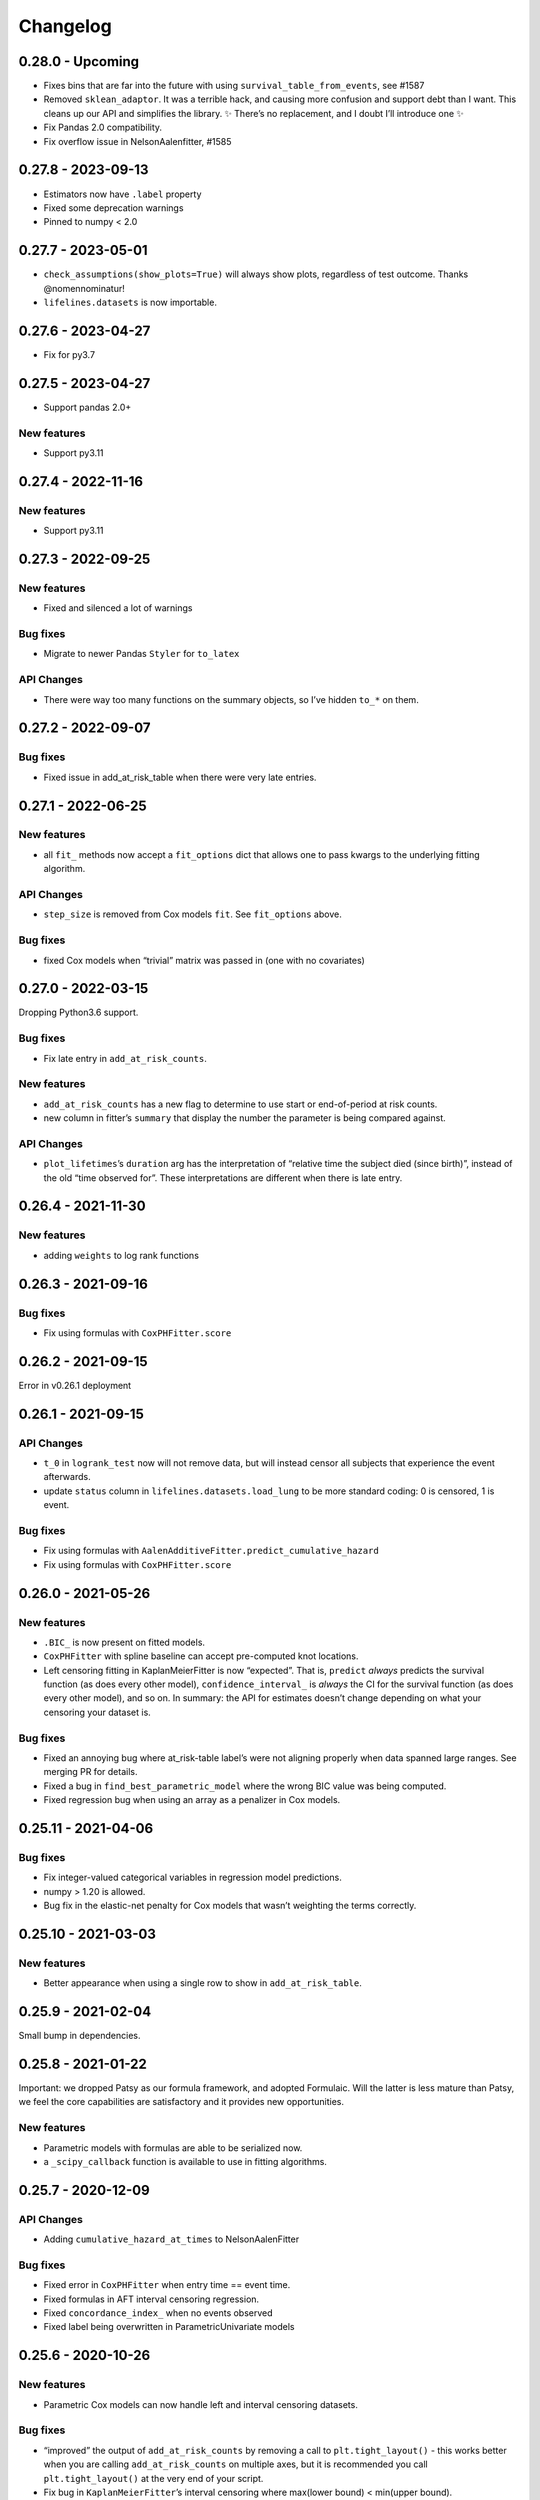 Changelog
=========

0.28.0 - Upcoming
-----------------

-  Fixes bins that are far into the future with using
   ``survival_table_from_events``, see #1587
-  Removed ``sklean_adaptor``. It was a terrible hack, and causing more
   confusion and support debt than I want. This cleans up our API and
   simplifies the library. ✨ There’s no replacement, and I doubt I’ll
   introduce one ✨
-  Fix Pandas 2.0 compatibility.
-  Fix overflow issue in NelsonAalenfitter, #1585

0.27.8 - 2023-09-13
-------------------

-  Estimators now have ``.label`` property
-  Fixed some deprecation warnings
-  Pinned to numpy < 2.0

.. _section-1:

0.27.7 - 2023-05-01
-------------------

-  ``check_assumptions(show_plots=True)`` will always show plots,
   regardless of test outcome. Thanks @nomennominatur!
-  ``lifelines.datasets`` is now importable.

.. _section-2:

0.27.6 - 2023-04-27
-------------------

-  Fix for py3.7

.. _section-3:

0.27.5 - 2023-04-27
-------------------

-  Support pandas 2.0+

New features
~~~~~~~~~~~~

-  Support py3.11

.. _section-4:

0.27.4 - 2022-11-16
-------------------

.. _new-features-1:

New features
~~~~~~~~~~~~

-  Support py3.11

.. _section-5:

0.27.3 - 2022-09-25
-------------------

.. _new-features-2:

New features
~~~~~~~~~~~~

-  Fixed and silenced a lot of warnings

Bug fixes
~~~~~~~~~

-  Migrate to newer Pandas ``Styler`` for ``to_latex``

API Changes
~~~~~~~~~~~

-  There were way too many functions on the summary objects, so I’ve
   hidden ``to_*`` on them.

.. _section-6:

0.27.2 - 2022-09-07
-------------------

.. _bug-fixes-1:

Bug fixes
~~~~~~~~~

-  Fixed issue in add_at_risk_table when there were very late entries.

.. _section-7:

0.27.1 - 2022-06-25
-------------------

.. _new-features-3:

New features
~~~~~~~~~~~~

-  all ``fit_`` methods now accept a ``fit_options`` dict that allows
   one to pass kwargs to the underlying fitting algorithm.

.. _api-changes-1:

API Changes
~~~~~~~~~~~

-  ``step_size`` is removed from Cox models ``fit``. See ``fit_options``
   above.

.. _bug-fixes-2:

Bug fixes
~~~~~~~~~

-  fixed Cox models when “trivial” matrix was passed in (one with no
   covariates)

.. _section-8:

0.27.0 - 2022-03-15
-------------------

Dropping Python3.6 support.

.. _bug-fixes-3:

Bug fixes
~~~~~~~~~

-  Fix late entry in ``add_at_risk_counts``.

.. _new-features-4:

New features
~~~~~~~~~~~~

-  ``add_at_risk_counts`` has a new flag to determine to use start or
   end-of-period at risk counts.
-  new column in fitter’s ``summary`` that display the number the
   parameter is being compared against.

.. _api-changes-2:

API Changes
~~~~~~~~~~~

-  ``plot_lifetimes``\ ’s ``duration`` arg has the interpretation of
   “relative time the subject died (since birth)”, instead of the old
   “time observed for”. These interpretations are different when there
   is late entry.

.. _section-9:

0.26.4 - 2021-11-30
-------------------

.. _new-features-5:

New features
~~~~~~~~~~~~

-  adding ``weights`` to log rank functions

.. _section-10:

0.26.3 - 2021-09-16
-------------------

.. _bug-fixes-4:

Bug fixes
~~~~~~~~~

-  Fix using formulas with ``CoxPHFitter.score``

.. _section-11:

0.26.2 - 2021-09-15
-------------------

Error in v0.26.1 deployment

.. _section-12:

0.26.1 - 2021-09-15
-------------------

.. _api-changes-3:

API Changes
~~~~~~~~~~~

-  ``t_0`` in ``logrank_test`` now will not remove data, but will
   instead censor all subjects that experience the event afterwards.
-  update ``status`` column in ``lifelines.datasets.load_lung`` to be
   more standard coding: 0 is censored, 1 is event.

.. _bug-fixes-5:

Bug fixes
~~~~~~~~~

-  Fix using formulas with
   ``AalenAdditiveFitter.predict_cumulative_hazard``
-  Fix using formulas with ``CoxPHFitter.score``

.. _section-13:

0.26.0 - 2021-05-26
-------------------

.. _new-features-6:

New features
~~~~~~~~~~~~

-  ``.BIC_`` is now present on fitted models.
-  ``CoxPHFitter`` with spline baseline can accept pre-computed knot
   locations.
-  Left censoring fitting in KaplanMeierFitter is now “expected”. That
   is, ``predict`` *always* predicts the survival function (as does
   every other model), ``confidence_interval_`` is *always* the CI for
   the survival function (as does every other model), and so on. In
   summary: the API for estimates doesn’t change depending on what your
   censoring your dataset is.

.. _bug-fixes-6:

Bug fixes
~~~~~~~~~

-  Fixed an annoying bug where at_risk-table label’s were not aligning
   properly when data spanned large ranges. See merging PR for details.
-  Fixed a bug in ``find_best_parametric_model`` where the wrong BIC
   value was being computed.
-  Fixed regression bug when using an array as a penalizer in Cox
   models.

.. _section-14:

0.25.11 - 2021-04-06
--------------------

.. _bug-fixes-7:

Bug fixes
~~~~~~~~~

-  Fix integer-valued categorical variables in regression model
   predictions.
-  numpy > 1.20 is allowed.
-  Bug fix in the elastic-net penalty for Cox models that wasn’t
   weighting the terms correctly.

.. _section-15:

0.25.10 - 2021-03-03
--------------------

.. _new-features-7:

New features
~~~~~~~~~~~~

-  Better appearance when using a single row to show in
   ``add_at_risk_table``.

.. _section-16:

0.25.9 - 2021-02-04
-------------------

Small bump in dependencies.

.. _section-17:

0.25.8 - 2021-01-22
-------------------

Important: we dropped Patsy as our formula framework, and adopted
Formulaic. Will the latter is less mature than Patsy, we feel the core
capabilities are satisfactory and it provides new opportunities.

.. _new-features-8:

New features
~~~~~~~~~~~~

-  Parametric models with formulas are able to be serialized now.
-  a ``_scipy_callback`` function is available to use in fitting
   algorithms.

.. _section-18:

0.25.7 - 2020-12-09
-------------------

.. _api-changes-4:

API Changes
~~~~~~~~~~~

-  Adding ``cumulative_hazard_at_times`` to NelsonAalenFitter

.. _bug-fixes-8:

Bug fixes
~~~~~~~~~

-  Fixed error in ``CoxPHFitter`` when entry time == event time.
-  Fixed formulas in AFT interval censoring regression.
-  Fixed ``concordance_index_`` when no events observed
-  Fixed label being overwritten in ParametricUnivariate models

.. _section-19:

0.25.6 - 2020-10-26
-------------------

.. _new-features-9:

New features
~~~~~~~~~~~~

-  Parametric Cox models can now handle left and interval censoring
   datasets.

.. _bug-fixes-9:

Bug fixes
~~~~~~~~~

-  “improved” the output of ``add_at_risk_counts`` by removing a call to
   ``plt.tight_layout()`` - this works better when you are calling
   ``add_at_risk_counts`` on multiple axes, but it is recommended you
   call ``plt.tight_layout()`` at the very end of your script.
-  Fix bug in ``KaplanMeierFitter``\ ’s interval censoring where
   max(lower bound) < min(upper bound).

.. _section-20:

0.25.5 - 2020-09-23
-------------------

.. _api-changes-5:

API Changes
~~~~~~~~~~~

-  ``check_assumptions`` now returns a list of list of axes that can be
   manipulated

.. _bug-fixes-10:

Bug fixes
~~~~~~~~~

-  fixed error when using ``plot_partial_effects`` with categorical data
   in AFT models
-  improved warning when Hessian matrix contains NaNs.
-  fixed performance regression in interval censoring fitting in
   parametric models
-  ``weights`` wasn’t being applied properly in NPMLE

.. _section-21:

0.25.4 - 2020-08-26
-------------------

.. _new-features-10:

New features
~~~~~~~~~~~~

-  New baseline estimator for Cox models: ``piecewise``
-  Performance improvements for parametric models
   ``log_likelihood_ratio_test()`` and ``print_summary()``
-  Better step-size defaults for Cox model -> more robust convergence.

.. _bug-fixes-11:

Bug fixes
~~~~~~~~~

-  fix ``check_assumptions`` when using formulas.

.. _section-22:

0.25.3 - 2020-08-24
-------------------

.. _new-features-11:

New features
~~~~~~~~~~~~

-  ``survival_difference_at_fixed_point_in_time_test`` now accepts
   fitters instead of raw data, meaning that you can use this function
   on left, right or interval censored data.

.. _api-changes-6:

API Changes
~~~~~~~~~~~

-  See note on ``survival_difference_at_fixed_point_in_time_test``
   above.

.. _bug-fixes-12:

Bug fixes
~~~~~~~~~

-  fix ``StatisticalResult`` printing in notebooks
-  fix Python error when calling ``plot_covariate_groups``
-  fix dtype mismatches in ``plot_partial_effects_on_outcome``.

.. _section-23:

0.25.2 - 2020-08-08
-------------------

.. _new-features-12:

New features
~~~~~~~~~~~~

-  Spline ``CoxPHFitter`` can now use ``strata``.

.. _api-changes-7:

API Changes
~~~~~~~~~~~

-  a small parameterization change of the spline ``CoxPHFitter``. The
   linear term in the spline part was moved to a new ``Intercept`` term
   in the ``beta_``.
-  ``n_baseline_knots`` in the spline ``CoxPHFitter`` now refers to
   *all* knots, and not just interior knots (this was confusing to me,
   the author.). So add 2 to ``n_baseline_knots`` to recover the
   identical model as previously.

.. _bug-fixes-13:

Bug fixes
~~~~~~~~~

-  fix splines ``CoxPHFitter`` with when ``predict_hazard`` was called.
-  fix some exception imports I missed.
-  fix log-likelihood p-value in splines ``CoxPHFitter``

.. _section-24:

0.25.1 - 2020-08-01
-------------------

.. _bug-fixes-14:

Bug fixes
~~~~~~~~~

-  ok *actually* ship the out-of-sample calibration code
-  fix ``labels=False`` in ``add_at_risk_counts``
-  allow for specific rows to be shown in ``add_at_risk_counts``
-  put ``patsy`` as a proper dependency.
-  suppress some Pandas 1.1 warnings.

.. _section-25:

0.25.0 - 2020-07-27
-------------------

.. _new-features-13:

New features
~~~~~~~~~~~~

-  Formulas! *lifelines* now supports R-like formulas in regression
   models. See docs
   `here <https://lifelines.readthedocs.io/en/latest/Survival%20Regression.html#fitting-the-regression>`__.
-  ``plot_covariate_group`` now can plot other y-values like hazards and
   cumulative hazards (default: survival function).
-  ``CoxPHFitter`` now accepts late entries via ``entry_col``.
-  ``calibration.survival_probability_calibration`` now works with
   out-of-sample data.
-  ``print_summary`` now accepts a ``column`` argument to filter down
   the displayed values. This helps with clutter in notebooks, latex, or
   on the terminal.
-  ``add_at_risk_counts`` now follows the cool new KMunicate suggestions

.. _api-changes-8:

API Changes
~~~~~~~~~~~

-  With the introduction of formulas, all models can be using formulas
   under the hood.

   -  For both custom regression models or non-AFT regression models,
      this means that you no longer need to add a constant column to
      your DataFrame (instead add a ``1`` as a formula string in the
      ``regressors`` dict). You may also need to remove the T and E
      columns from ``regressors``. I’ve updated the models in the
      ``\examples`` folder with examples of this new model building.

-  Unfortunately, if using formulas, your model will not be able to be
   pickled. This is a problem with an upstream library, and I hope to
   have it resolved in the near future.
-  ``plot_covariate_groups`` has been deprecated in favour of
   ``plot_partial_effects_on_outcome``.
-  The baseline in ``plot_covariate_groups`` has changed from the *mean*
   observation (including dummy-encoded categorical variables) to
   *median* for ordinal (including continuous) and *mode* for
   categorical.
-  Previously, *lifelines* used the label ``"_intercept"`` to when it
   added a constant column in regressions. To align with Patsy, we are
   now using ``"Intercept"``.
-  In AFT models, ``ancillary_df`` kwarg has been renamed to
   ``ancillary``. This reflects the more general use of the kwarg (not
   always a DataFrame, but could be a boolean or string now, too).
-  Some column names in datasets shipped with lifelines have changed.
-  The never used “lifelines.metrics” is deleted.
-  With the introduction of formulas, ``plot_covariate_groups`` (now
   called ``plot_partial_effects_on_outcome``) behaves differently for
   transformed variables. Users no longer need to add “derivatives”
   features, and encoding is done implicitly. See docs
   `here <https://lifelines.readthedocs.io/en/latest/Survival%20Regression.html#plotting-the-effect-of-varying-a-covariate>`__.
-  all exceptions and warnings have moved to ``lifelines.exceptions``

.. _bug-fixes-15:

Bug fixes
~~~~~~~~~

-  The p-value of the log-likelihood ratio test for the CoxPHFitter with
   splines was returning the wrong result because the degrees of freedom
   was incorrect.
-  better ``print_summary`` logic in IDEs and Jupyter exports.
   Previously it should not be displayed.
-  p-values have been corrected in the ``SplineFitter``. Previously, the
   “null hypothesis” was no coefficient=0, but coefficient=0.01. This is
   now set to the former.
-  fixed NaN bug in ``survival_table_from_events`` with intervals when
   no events would occur in a interval.

.. _section-26:

0.24.16 - 2020-07-09
--------------------

.. _new-features-14:

New features
~~~~~~~~~~~~

-  improved algorithm choice for large DataFrames for Cox models. Should
   see a significant performance boost.

.. _bug-fixes-16:

Bug fixes
~~~~~~~~~

-  fixed ``utils.median_survival_time`` not accepting Pandas Series.

.. _section-27:

0.24.15 - 2020-07-07
--------------------

.. _bug-fixes-17:

Bug fixes
~~~~~~~~~

-  fixed an edge case in ``KaplanMeierFitter`` where a really late entry
   would occur after all other population had died.
-  fixed ``plot`` in ``BreslowFlemingtonHarrisFitter``
-  fixed bug where using ``conditional_after`` and ``times`` in
   ``CoxPHFitter("spline")`` prediction methods would be ignored.

.. _section-28:

0.24.14 - 2020-07-02
--------------------

.. _bug-fixes-18:

Bug fixes
~~~~~~~~~

-  fixed a bug where using ``conditional_after`` and ``times`` in
   prediction methods would result in a shape error
-  fixed a bug where ``score`` was not able to be used in splined
   ``CoxPHFitter``
-  fixed a bug where some columns would not be displayed in
   ``print_summary``

.. _section-29:

0.24.13 - 2020-06-22
--------------------

.. _bug-fixes-19:

Bug fixes
~~~~~~~~~

-  fixed a bug where ``CoxPHFitter`` would ignore inputed ``alpha``
   levels for confidence intervals
-  fixed a bug where ``CoxPHFitter`` would fail with working with
   ``sklearn_adapter``

.. _section-30:

0.24.12 - 2020-06-20
--------------------

.. _new-features-15:

New features
~~~~~~~~~~~~

-  improved convergence of ``GeneralizedGamma(Regression)Fitter``.

.. _section-31:

0.24.11 - 2020-06-17
--------------------

.. _new-features-16:

New features
~~~~~~~~~~~~

-  new spline regression model ``CRCSplineFitter`` based on the paper “A
   flexible parametric accelerated failure time model” by Michael J.
   Crowther, Patrick Royston, Mark Clements.
-  new survival probability calibration tool
   ``lifelines.calibration.survival_probability_calibration`` to help
   validate regression models. Based on “Graphical calibration curves
   and the integrated calibration index (ICI) for survival models” by P.
   Austin, F. Harrell, and D. van Klaveren.

.. _api-changes-9:

API Changes
~~~~~~~~~~~

-  (and bug fix) scalar parameters in regression models were not being
   penalized by ``penalizer`` - we now penalizing everything except
   intercept terms in linear relationships.

.. _section-32:

0.24.10 - 2020-06-16
--------------------

.. _new-features-17:

New features
~~~~~~~~~~~~

-  New improvements when using splines model in CoxPHFitter - it should
   offer much better prediction and baseline-hazard estimation,
   including extrapolation and interpolation.

.. _api-changes-10:

API Changes
~~~~~~~~~~~

-  Related to above: the fitted spline parameters are now available in
   the ``.summary`` and ``.print_summary`` methods.

.. _bug-fixes-20:

Bug fixes
~~~~~~~~~

-  fixed a bug in initialization of some interval-censoring models ->
   better convergence.

.. _section-33:

0.24.9 - 2020-06-05
-------------------

.. _new-features-18:

New features
~~~~~~~~~~~~

-  Faster NPMLE for interval censored data
-  New weightings available in the ``logrank_test``: ``wilcoxon``,
   ``tarone-ware``, ``peto``, ``fleming-harrington``. Thanks @sean-reed
-  new interval censored dataset: ``lifelines.datasets.load_mice``

.. _bug-fixes-21:

Bug fixes
~~~~~~~~~

-  Cleared up some mislabeling in ``plot_loglogs``. Thanks @sean-reed!
-  tuples are now able to be used as input in univariate models.

.. _section-34:

0.24.8 - 2020-05-17
-------------------

.. _new-features-19:

New features
~~~~~~~~~~~~

-  Non parametric interval censoring is now available, *experimentally*.
   Not all edge cases are fully checked, and some features are missing.
   Try it under ``KaplanMeierFitter.fit_interval_censoring``

.. _section-35:

0.24.7 - 2020-05-17
-------------------

.. _new-features-20:

New features
~~~~~~~~~~~~

-  ``find_best_parametric_model`` can handle left and interval
   censoring. Also allows for more fitting options.
-  ``AIC_`` is a property on parametric models, and ``AIC_partial_`` is
   a property on Cox models.
-  ``penalizer`` in all regression models can now be an array instead of
   a float. This enables new functionality and better control over
   penalization. This is similar (but not identical) to
   ``penalty.factors`` in glmnet in R.
-  some convergence tweaks which should help recent performance
   regressions.

.. _section-36:

0.24.6 - 2020-05-05
-------------------

.. _new-features-21:

New features
~~~~~~~~~~~~

-  At the cost of some performance, convergence is improved in many
   models.
-  New ``lifelines.plotting.plot_interval_censored_lifetimes`` for
   plotting interval censored data - thanks @sean-reed!

.. _bug-fixes-22:

Bug fixes
~~~~~~~~~

-  fixed bug where ``cdf_plot`` and ``qq_plot`` were not factoring in
   the weights correctly.

.. _section-37:

0.24.5 - 2020-05-01
-------------------

.. _new-features-22:

New features
~~~~~~~~~~~~

-  ``plot_lifetimes`` accepts pandas Series.

.. _bug-fixes-23:

Bug fixes
~~~~~~~~~

-  Fixed important bug in interval censoring models. Users using
   interval censoring are strongly advised to upgrade.
-  Improved ``at_risk_counts`` for subplots.
-  More data validation checks for ``CoxTimeVaryingFitter``

.. _section-38:

0.24.4 - 2020-04-13
-------------------

.. _bug-fixes-24:

Bug fixes
~~~~~~~~~

-  Improved stability of interval censoring in parametric models.
-  setting a dataframe in ``ancillary_df`` works for interval censoring
-  ``.score`` works for interval censored models

.. _section-39:

0.24.3 - 2020-03-25
-------------------

.. _new-features-23:

New features
~~~~~~~~~~~~

-  new ``logx`` kwarg in plotting curves
-  PH models have ``compute_followup_hazard_ratios`` for simulating what
   the hazard ratio would be at previous times. This is useful because
   the final hazard ratio is some weighted average of these.

.. _bug-fixes-25:

Bug fixes
~~~~~~~~~

-  Fixed error in HTML printer that was hiding concordance index
   information.

.. _section-40:

0.24.2 - 2020-03-15
-------------------

.. _bug-fixes-26:

Bug fixes
~~~~~~~~~

-  Fixed bug when no covariates were passed into ``CoxPHFitter``. See
   #975
-  Fixed error in ``StatisticalResult`` where the test name was not
   displayed correctly.
-  Fixed a keyword bug in ``plot_covariate_groups`` for parametric
   models.

.. _section-41:

0.24.1 - 2020-03-05
-------------------

.. _new-features-24:

New features
~~~~~~~~~~~~

-  Stability improvements for GeneralizedGammaRegressionFitter and
   CoxPHFitter with spline estimation.

.. _bug-fixes-27:

Bug fixes
~~~~~~~~~

-  Fixed bug with plotting hazards in NelsonAalenFitter.

.. _section-42:

0.24.0 - 2020-02-20
-------------------

This version and future versions of lifelines no longer support py35.
Pandas 1.0 is fully supported, along with previous versions. Minimum
Scipy has been bumped to 1.2.0.

.. _new-features-25:

New features
~~~~~~~~~~~~

-  ``CoxPHFitter`` and ``CoxTimeVaryingFitter`` has support for an
   elastic net penalty, which includes L1 and L2 regression.
-  ``CoxPHFitter`` has new baseline survival estimation methods.
   Specifically, ``spline`` now estimates the coefficients and baseline
   survival using splines. The traditional method, ``breslow``, is still
   the default however.
-  Regression models have a new ``score`` method that will score your
   model against a dataset (ex: a testing or validation dataset). The
   default is to evaluate the log-likelihood, but also the concordance
   index can be chose.
-  New ``MixtureCureFitter`` for quickly creating univariate mixture
   models.
-  Univariate parametric models have a ``plot_density``,
   ``density_at_times``, and property ``density_`` that computes the
   probability density function estimates.
-  new dataset for interval regression involving *C. Botulinum*.
-  new ``lifelines.fitters.mixins.ProportionalHazardMixin`` that
   implements proportional hazard checks.

.. _api-changes-11:

API Changes
~~~~~~~~~~~

-  Models’ prediction method that return a single array now return a
   Series (use to return a DataFrame). This includes ``predict_median``,
   ``predict_percentile``, ``predict_expectation``,
   ``predict_log_partial_hazard``, and possibly others.
-  The penalty in Cox models is now scaled by the number of
   observations. This makes it invariant to changing sample sizes. This
   change also make the penalty magnitude behave the same as any
   parametric regression model.
-  ``score_`` on models has been renamed ``concordance_index_``
-  models’ ``.variance_matrix_`` is now a DataFrame.
-  ``CoxTimeVaryingFitter`` no longer requires an ``id_col``. It’s
   optional, and some checks may be done for integrity if provided.
-  Significant changes to ``utils.k_fold_cross_validation``.
-  removed automatically adding ``inf`` from
   ``PiecewiseExponentialRegressionFitter.breakpoints`` and
   ``PiecewiseExponentialFitter.breakpoints``
-  ``tie_method`` was dropped from Cox models (it was always Efron
   anyways…)
-  Mixins are moved to ``lifelines.fitters.mixins``
-  ``find_best_parametric_model`` ``evaluation`` kwarg has been changed
   to ``scoring_method``.
-  removed ``_score_`` and ``path`` from Cox model.

.. _bug-fixes-28:

Bug fixes
~~~~~~~~~

-  Fixed ``show_censors`` with
   ``KaplanMeierFitter.plot_cumulative_density`` see issue #940.
-  Fixed error in ``"BIC"`` code path in ``find_best_parametric_model``
-  Fixed a bug where left censoring in AFT models was not converging
   well
-  Cox models now incorporate any penalizers in their
   ``log_likelihood_``

.. _section-43:

0.23.9 - 2020-01-28
-------------------

.. _bug-fixes-29:

Bug fixes
~~~~~~~~~

-  fixed important error when a parametric regression model would not
   assign the correct labels to fitted parameters’ variances. See more
   here: https://github.com/CamDavidsonPilon/lifelines/issues/931. Users
   of ``GeneralizedGammaRegressionFitter`` and any custom regression
   models should update their code as soon as possible.

.. _section-44:

0.23.8 - 2020-01-21
-------------------

.. _bug-fixes-30:

Bug fixes
~~~~~~~~~

-  fixed important error when a parametric regression model would not
   assign the correct labels to fitted parameters. See more here:
   https://github.com/CamDavidsonPilon/lifelines/issues/931. Users of
   ``GeneralizedGammaRegressionFitter`` and any custom regression models
   should update their code as soon as possible.

.. _section-45:

0.23.7 - 2020-01-14
-------------------

Bug fixes for py3.5.

.. _section-46:

0.23.6 - 2020-01-07
-------------------

.. _new-features-26:

New features
~~~~~~~~~~~~

-  New univariate model, ``SplineFitter``, that uses cubic splines to
   model the cumulative hazard.
-  To aid users with selecting the best parametric model, there is a new
   ``lifelines.utils.find_best_parametric_model`` function that will
   iterate through the models and return the model with the lowest AIC
   (by default).
-  custom parametric regression models can now do left and interval
   censoring.

.. _section-47:

0.23.5 - 2020-01-05
-------------------

.. _new-features-27:

New features
~~~~~~~~~~~~

-  New ``predict_hazard`` for parametric regression models.
-  New lymph node cancer dataset, originally from *H.F. for the German
   Breast Cancer Study Group (GBSG) (1994)*

.. _bug-fixes-31:

Bug fixes
~~~~~~~~~

-  fixes error thrown when converge of regression models fails.
-  ``kwargs`` is now used in ``plot_covariate_groups``
-  fixed bug where large exponential numbers in ``print_summary`` were
   not being suppressed correctly.

.. _section-48:

0.23.4 - 2019-12-15
-------------------

-  Bug fix for PyPI

.. _section-49:

0.23.3 - 2019-12-11
-------------------

.. _new-features-28:

New features
~~~~~~~~~~~~

-  ``StatisticalResult.print_summary`` supports html output.

.. _bug-fixes-32:

Bug fixes
~~~~~~~~~

-  fix import in ``printer.py``
-  fix html printing with Univariate models.

.. _section-50:

0.23.2 - 2019-12-07
-------------------

.. _new-features-29:

New features
~~~~~~~~~~~~

-  new ``lifelines.plotting.rmst_plot`` for pretty figures of survival
   curves and RMSTs.
-  new variance calculations for
   ``lifelines.utils.resticted_mean_survival_time``
-  performance improvements on regression models’ preprocessing. Should
   make datasets with high number of columns more performant.

.. _bug-fixes-33:

Bug fixes
~~~~~~~~~

-  fixed ``print_summary`` for AAF class.
-  fixed repr for ``sklearn_adapter`` classes.
-  fixed ``conditional_after`` in Cox model with strata was used.

.. _section-51:

0.23.1 - 2019-11-27
-------------------

.. _new-features-30:

New features
~~~~~~~~~~~~

-  new ``print_summary`` option ``style`` to print HTML, LaTeX or ASCII
   output
-  performance improvements for ``CoxPHFitter`` - up to 30% performance
   improvements for some datasets.

.. _bug-fixes-34:

Bug fixes
~~~~~~~~~

-  fixed bug where computed statistics were not being shown in
   ``print_summary`` for HTML output.
-  fixed bug where “None” was displayed in models’ ``__repr__``
-  fixed bug in ``StatisticalResult.print_summary``
-  fixed bug when using ``print_summary`` with left censored models.
-  lots of minor bug fixes.

.. _section-52:

0.23.0 - 2019-11-17
-------------------

.. _new-features-31:

New features
~~~~~~~~~~~~

-  new ``print_summary`` abstraction that allows HTML printing in
   Jupyter notebooks!
-  silenced some warnings.

.. _bug-fixes-35:

Bug fixes
~~~~~~~~~

-  The “comparison” value of some parametric univariate models wasn’t
   standard, so the null hypothesis p-value may have been wrong. This is
   now fixed.
-  fixed a NaN error in confidence intervals for KaplanMeierFitter

.. _api-changes-12:

API Changes
~~~~~~~~~~~

-  To align values across models, the column names for the confidence
   intervals in parametric univariate models ``summary`` have changed.
-  Fixed typo in ``ParametricUnivariateFitter`` name.
-  ``median_`` has been removed in favour of ``median_survival_time_``.
-  ``left_censorship`` in ``fit`` has been removed in favour of
   ``fit_left_censoring``.

.. _section-53:

0.22.10 - 2019-11-08
--------------------

The tests were re-factored to be shipped with the package. Let me know
if this causes problems.

.. _bug-fixes-36:

Bug fixes
~~~~~~~~~

-  fixed error in plotting models with “lower” or “upper” was in the
   label name.
-  fixed bug in plot_covariate_groups for AFT models when >1d arrays
   were used for values arg.

.. _section-54:

0.22.9 - 2019-10-30
-------------------

.. _bug-fixes-37:

Bug fixes
~~~~~~~~~

-  fixed ``predict_`` methods in AFT models when ``timeline`` was not
   specified.
-  fixed error in ``qq_plot``
-  fixed error when submitting a model in ``qth_survival_time``
-  ``CoxPHFitter`` now displays correct columns values when changing
   alpha param.

.. _section-55:

0.22.8 - 2019-10-06
-------------------

.. _new-features-32:

New features
~~~~~~~~~~~~

-  Serializing lifelines is better supported. Packages like joblib and
   pickle are now supported. Thanks @AbdealiJK!
-  ``conditional_after`` now available in ``CoxPHFitter.predict_median``
-  Suppressed some unimportant warnings.

.. _bug-fixes-38:

Bug fixes
~~~~~~~~~

-  fixed initial_point being ignored in AFT models.

.. _section-56:

0.22.7 - 2019-09-29
-------------------

.. _new-features-33:

New features
~~~~~~~~~~~~

-  new ``ApproximationWarning`` to tell you if the package is making an
   potentially mislead approximation.

.. _bug-fixes-39:

Bug fixes
~~~~~~~~~

-  fixed a bug in parametric prediction for interval censored data.
-  realigned values in ``print_summary``.
-  fixed bug in ``survival_difference_at_fixed_point_in_time_test``

.. _api-changes-13:

API Changes
~~~~~~~~~~~

-  ``utils.qth_survival_time`` no longer takes a ``cdf`` argument -
   users should take the compliment (1-cdf).
-  Some previous ``StatisticalWarnings`` have been replaced by
   ``ApproximationWarning``

.. _section-57:

0.22.6 - 2019-09-25
-------------------

.. _new-features-34:

New features
~~~~~~~~~~~~

-  ``conditional_after`` works for ``CoxPHFitter`` prediction models 😅

.. _bug-fixes-40:

Bug fixes
~~~~~~~~~

.. _api-changes-14:

API Changes
~~~~~~~~~~~

-  ``CoxPHFitter.baseline_cumulative_hazard_``\ ’s column is renamed
   ``"baseline cumulative hazard"`` - previously it was
   ``"baseline hazard"``. (Only applies if the model has no strata.)
-  ``utils.dataframe_interpolate_at_times`` renamed to
   ``utils.interpolate_at_times_and_return_pandas``.

.. _section-58:

0.22.5 - 2019-09-20
-------------------

.. _new-features-35:

New features
~~~~~~~~~~~~

-  Improvements to the **repr** of models that takes into accounts
   weights.
-  Better support for predicting on Pandas Series

.. _bug-fixes-41:

Bug fixes
~~~~~~~~~

-  Fixed issue where ``fit_interval_censoring`` wouldn’t accept lists.
-  Fixed an issue with ``AalenJohansenFitter`` failing to plot
   confidence intervals.

.. _api-changes-15:

API Changes
~~~~~~~~~~~

-  ``_get_initial_value`` in parametric univariate models is renamed
   ``_create_initial_point``

.. _section-59:

0.22.4 - 2019-09-04
-------------------

.. _new-features-36:

New features
~~~~~~~~~~~~

-  Some performance improvements to regression models.
-  lifelines will avoid penalizing the intercept (aka bias) variables in
   regression models.
-  new ``utils.restricted_mean_survival_time`` that approximates the
   RMST using numerical integration against survival functions.

.. _api-changes-16:

API changes
~~~~~~~~~~~

-  ``KaplanMeierFitter.survival_function_``\ ‘s’ index is no longer
   given the name “timeline”.

.. _bug-fixes-42:

Bug fixes
~~~~~~~~~

-  Fixed issue where ``concordance_index`` would never exit if NaNs in
   dataset.

.. _section-60:

0.22.3 - 2019-08-08
-------------------

.. _new-features-37:

New features
~~~~~~~~~~~~

-  model’s now expose a ``log_likelihood_`` property.
-  new ``conditional_after`` argument on ``predict_*`` methods that make
   prediction on censored subjects easier.
-  new ``lifelines.utils.safe_exp`` to make ``exp`` overflows easier to
   handle.
-  smarter initial conditions for parametric regression models.
-  New regression model: ``GeneralizedGammaRegressionFitter``

.. _api-changes-17:

API changes
~~~~~~~~~~~

-  removed ``lifelines.utils.gamma`` - use ``autograd_gamma`` library
   instead.
-  removed bottleneck as a dependency. It offered slight performance
   gains only in Cox models, and only a small fraction of the API was
   being used.

.. _bug-fixes-43:

Bug fixes
~~~~~~~~~

-  AFT log-likelihood ratio test was not using weights correctly.
-  corrected (by bumping) scipy and autograd dependencies
-  convergence is improved for most models, and many ``exp`` overflow
   warnings have been eliminated.
-  Fixed an error in the ``predict_percentile`` of
   ``LogLogisticAFTFitter``. New tests have been added around this.

.. _section-61:

0.22.2 - 2019-07-25
-------------------

.. _new-features-38:

New features
~~~~~~~~~~~~

-  lifelines is now compatible with scipy>=1.3.0

.. _bug-fixes-44:

Bug fixes
~~~~~~~~~

-  fixed printing error when using robust=True in regression models
-  ``GeneralizedGammaFitter`` is more stable, maybe.
-  lifelines was allowing old version of numpy (1.6), but this caused
   errors when using the library. The correctly numpy has been pinned
   (to 1.14.0+)

.. _section-62:

0.22.1 - 2019-07-14
-------------------

.. _new-features-39:

New features
~~~~~~~~~~~~

-  New univariate model, ``GeneralizedGammaFitter``. This model contains
   many sub-models, so it is a good model to check fits.
-  added a warning when a time-varying dataset had instantaneous deaths.
-  added a ``initial_point`` option in univariate parametric fitters.
-  ``initial_point`` kwarg is present in parametric univariate fitters
   ``.fit``
-  ``event_table`` is now an attribute on all univariate fitters (if
   right censoring)
-  improvements to ``lifelines.utils.gamma``

.. _api-changes-18:

API changes
~~~~~~~~~~~

-  In AFT models, the column names in ``confidence_intervals_`` has
   changed to include the alpha value.
-  In AFT models, some column names in ``.summary`` and
   ``.print_summary`` has changed to include the alpha value.
-  In AFT models, some column names in ``.summary`` and
   ``.print_summary`` includes confidence intervals for the exponential
   of the value.

.. _bug-fixes-45:

Bug fixes
~~~~~~~~~

-  when using ``censors_show`` in plotting functions, the censor ticks
   are now reactive to the estimate being shown.
-  fixed an overflow bug in ``KaplanMeierFitter`` confidence intervals
-  improvements in data validation for ``CoxTimeVaryingFitter``

.. _section-63:

0.22.0 - 2019-07-03
-------------------

.. _new-features-40:

New features
~~~~~~~~~~~~

-  Ability to create custom parametric regression models by specifying
   the cumulative hazard. This enables new and extensions of AFT models.
-  ``percentile(p)`` method added to univariate models that solves the
   equation ``p = S(t)`` for ``t``
-  for parametric univariate models, the ``conditional_time_to_event_``
   is now exact instead of an approximation.

.. _api-changes-19:

API changes
~~~~~~~~~~~

-  In Cox models, the attribute ``hazards_`` has been renamed to
   ``params_``. This aligns better with the other regression models, and
   is more clear (what is a hazard anyways?)
-  In Cox models, a new ``hazard_ratios_`` attribute is available which
   is the exponentiation of ``params_``.
-  In Cox models, the column names in ``confidence_intervals_`` has
   changed to include the alpha value.
-  In Cox models, some column names in ``.summary`` and
   ``.print_summary`` has changed to include the alpha value.
-  In Cox models, some column names in ``.summary`` and
   ``.print_summary`` includes confidence intervals for the exponential
   of the value.
-  Significant changes to internal AFT code.
-  A change to how ``fit_intercept`` works in AFT models. Previously one
   could set ``fit_intercept`` to False and not have to set
   ``ancillary_df`` - now one must specify a DataFrame.

.. _bug-fixes-46:

Bug fixes
~~~~~~~~~

-  for parametric univariate models, the ``conditional_time_to_event_``
   is now exact instead of an approximation.
-  fixed a name error bug in ``CoxTimeVaryingFitter.plot``

.. _section-64:

0.21.5 - 2019-06-22
-------------------

I’m skipping 0.21.4 version because of deployment issues.

.. _new-features-41:

New features
~~~~~~~~~~~~

-  ``scoring_method`` now a kwarg on ``sklearn_adapter``

.. _bug-fixes-47:

Bug fixes
~~~~~~~~~

-  fixed an implicit import of scikit-learn. scikit-learn is an optional
   package.
-  fixed visual bug that misaligned x-axis ticks and at-risk counts.
   Thanks @christopherahern!

.. _section-65:

0.21.3 - 2019-06-04
-------------------

.. _new-features-42:

New features
~~~~~~~~~~~~

-  include in lifelines is a scikit-learn adapter so lifeline’s models
   can be used with scikit-learn’s API. See `documentation
   here <https://lifelines.readthedocs.io/en/latest/Compatibility%20with%20scikit-learn.html>`__.
-  ``CoxPHFitter.plot`` now accepts a ``hazard_ratios`` (boolean)
   parameter that will plot the hazard ratios (and CIs) instead of the
   log-hazard ratios.
-  ``CoxPHFitter.check_assumptions`` now accepts a ``columns`` parameter
   to specify only checking a subset of columns.

.. _bug-fixes-48:

Bug fixes
~~~~~~~~~

-  ``covariates_from_event_matrix`` handle nulls better

.. _section-66:

0.21.2 - 2019-05-16
-------------------

.. _new-features-43:

New features
~~~~~~~~~~~~

-  New regression model: ``PiecewiseExponentialRegressionFitter`` is
   available. See blog post here:
   https://dataorigami.net/blogs/napkin-folding/churn
-  Regression models have a new method ``log_likelihood_ratio_test``
   that computes, you guessed it, the log-likelihood ratio test.
   Previously this was an internal API that is being exposed.

.. _api-changes-20:

API changes
~~~~~~~~~~~

-  The default behavior of the ``predict`` method on non-parametric
   estimators (``KaplanMeierFitter``, etc.) has changed from (previous)
   linear interpolation to (new) return last value. Linear interpolation
   is still possible with the ``interpolate`` flag.
-  removing ``_compute_likelihood_ratio_test`` on regression models. Use
   ``log_likelihood_ratio_test`` now.

.. _bug-fixes-49:

Bug fixes
~~~~~~~~~

.. _section-67:

0.21.1 - 2019-04-26
-------------------

.. _new-features-44:

New features
~~~~~~~~~~~~

-  users can provided their own start and stop column names in
   ``add_covariate_to_timeline``
-  PiecewiseExponentialFitter now allows numpy arrays as breakpoints

.. _api-changes-21:

API changes
~~~~~~~~~~~

-  output of ``survival_table_from_events`` when collapsing rows to
   intervals now removes the “aggregate” column multi-index.

.. _bug-fixes-50:

Bug fixes
~~~~~~~~~

-  fixed bug in CoxTimeVaryingFitter when ax is provided, thanks @j-i-l!

.. _section-68:

0.21.0 - 2019-04-12
-------------------

.. _new-features-45:

New features
~~~~~~~~~~~~

-  ``weights`` is now a optional kwarg for parametric univariate models.
-  all univariate and multivariate parametric models now have ability to
   handle left, right and interval censored data (the former two being
   special cases of the latter). Users can use the
   ``fit_right_censoring`` (which is an alias for ``fit``),
   ``fit_left_censoring`` and ``fit_interval_censoring``.
-  a new interval censored dataset is available under
   ``lifelines.datasets.load_diabetes``

.. _api-changes-22:

API changes
~~~~~~~~~~~

-  ``left_censorship`` on all univariate fitters has been deprecated.
   Please use the new api ``model.fit_left_censoring(...)``.
-  ``invert_y_axis`` in ``model.plot(...`` has been removed.
-  ``entries`` property in multivariate parametric models has a new
   Series name: ``entry``

.. _bug-fixes-51:

Bug fixes
~~~~~~~~~

-  lifelines was silently converting any NaNs in the event vector to
   True. An error is now thrown instead.
-  Fixed an error that didn’t let users use Numpy arrays in prediction
   for AFT models

.. _section-69:

0.20.5 - 2019-04-08
-------------------

.. _new-features-46:

New features
~~~~~~~~~~~~

-  performance improvements for ``print_summary``.

.. _api-changes-23:

API changes
~~~~~~~~~~~

-  ``utils.survival_events_from_table`` returns an integer weight vector
   as well as durations and censoring vector.
-  in ``AalenJohansenFitter``, the ``variance`` parameter is renamed to
   ``variance_`` to align with the usual lifelines convention.

.. _bug-fixes-52:

Bug fixes
~~~~~~~~~

-  Fixed an error in the ``CoxTimeVaryingFitter``\ ’s likelihood ratio
   test when using strata.
-  Fixed some plotting bugs with ``AalenJohansenFitter``

.. _section-70:

0.20.4 - 2019-03-27
-------------------

.. _new-features-47:

New features
~~~~~~~~~~~~

-  left-truncation support in AFT models, using the ``entry_col`` kwarg
   in ``fit()``
-  ``generate_datasets.piecewise_exponential_survival_data`` for
   generating piecewise exp. data
-  Faster ``print_summary`` for AFT models.

.. _api-changes-24:

API changes
~~~~~~~~~~~

-  Pandas is now correctly pinned to >= 0.23.0. This was always the
   case, but not specified in setup.py correctly.

.. _bug-fixes-53:

Bug fixes
~~~~~~~~~

-  Better handling for extremely large numbers in ``print_summary``
-  ``PiecewiseExponentialFitter`` is available with
   ``from lifelines import *``.

.. _section-71:

0.20.3 - 2019-03-23
-------------------

.. _new-features-48:

New features
~~~~~~~~~~~~

-  Now ``cumulative_density_`` & ``survival_function_`` are *always*
   present on a fitted ``KaplanMeierFitter``.
-  New attributes/methods on ``KaplanMeierFitter``:
   ``plot_cumulative_density()``,
   ``confidence_interval_cumulative_density_``,
   ``plot_survival_function`` and
   ``confidence_interval_survival_function_``.

.. _section-72:

0.20.2 - 2019-03-21
-------------------

.. _new-features-49:

New features
~~~~~~~~~~~~

-  Left censoring is now supported in univariate parametric models:
   ``.fit(..., left_censorship=True)``. Examples are in the docs.
-  new dataset: ``lifelines.datasets.load_nh4()``
-  Univariate parametric models now include, by default, support for the
   cumulative density function: ``.cumulative_density_``,
   ``.confidence_interval_cumulative_density_``,
   ``plot_cumulative_density()``, ``cumulative_density_at_times(t)``.
-  add a ``lifelines.plotting.qq_plot`` for univariate parametric models
   that handles censored data.

.. _api-changes-25:

API changes
~~~~~~~~~~~

-  ``plot_lifetimes`` no longer reverses the order when plotting. Thanks
   @vpolimenov!
-  The ``C`` column in ``load_lcd`` dataset is renamed to ``E``.

.. _bug-fixes-54:

Bug fixes
~~~~~~~~~

-  fixed a naming error in ``KaplanMeierFitter`` when
   ``left_censorship`` was set to True, ``plot_cumulative_density_()``
   is now ``plot_cumulative_density()``.
-  added some error handling when passing in timedeltas. Ideally, users
   don’t pass in timedeltas, as the scale is ambiguous. However, the
   error message before was not obvious, so we do some conversion, warn
   the user, and pass it through.
-  ``qth_survival_times`` for a truncated CDF would return ``np.inf`` if
   the q parameter was below the truncation limit. This should have been
   ``-np.inf``

.. _section-73:

0.20.1 - 2019-03-16
-------------------

-  Some performance improvements to ``CoxPHFitter`` (about 30%). I know
   it may seem silly, but we are now about the same or slighty faster
   than the Cox model in R’s ``survival`` package (for some testing
   datasets and some configurations). This is a big deal, because 1)
   lifelines does more error checking prior, 2) R’s cox model is written
   in C, and we are still pure Python/NumPy, 3) R’s cox model has
   decades of development.
-  suppressed unimportant warnings

.. _api-changes-26:

API changes
~~~~~~~~~~~

-  Previously, lifelines *always* added a 0 row to
   ``cph.baseline_hazard_``, even if there were no event at this time.
   This is no longer the case. A 0 will still be added if there is a
   duration (observed or not) at 0 occurs however.

.. _section-74:

0.20.0 - 2019-03-05
-------------------

-  Starting with 0.20.0, only Python3 will be supported. Over 75% of
   recent installs where Py3.
-  Updated minimum dependencies, specifically Matplotlib and Pandas.

.. _new-features-50:

New features
~~~~~~~~~~~~

-  smarter initialization for AFT models which should improve
   convergence.

.. _api-changes-27:

API changes
~~~~~~~~~~~

-  ``inital_beta`` in Cox model’s ``.fit`` is now ``initial_point``.
-  ``initial_point`` is now available in AFT models and
   ``CoxTimeVaryingFitter``
-  the DataFrame ``confidence_intervals_`` for univariate models is
   transposed now (previous parameters where columns, now parameters are
   rows).

.. _bug-fixes-55:

Bug fixes
~~~~~~~~~

-  Fixed a bug with plotting and ``check_assumptions``.

.. _section-75:

0.19.5 - 2019-02-26
-------------------

.. _new-features-51:

New features
~~~~~~~~~~~~

-  ``plot_covariate_group`` can accept multiple covariates to plot. This
   is useful for columns that have implicit correlation like polynomial
   features or categorical variables.
-  Convergence improvements for AFT models.

.. _section-76:

0.19.4 - 2019-02-25
-------------------

.. _bug-fixes-56:

Bug fixes
~~~~~~~~~

-  remove some bad print statements in ``CoxPHFitter``.

.. _section-77:

0.19.3 - 2019-02-25
-------------------

.. _new-features-52:

New features
~~~~~~~~~~~~

-  new AFT models: ``LogNormalAFTFitter`` and ``LogLogisticAFTFitter``.
-  AFT models now accept a ``weights_col`` argument to ``fit``.
-  Robust errors (sandwich errors) are now avilable in AFT models using
   the ``robust=True`` kwarg in ``fit``.
-  Performance increase to ``print_summary`` in the ``CoxPHFitter`` and
   ``CoxTimeVaryingFitter`` model.

.. _section-78:

0.19.2 - 2019-02-22
-------------------

.. _new-features-53:

New features
~~~~~~~~~~~~

-  ``ParametricUnivariateFitters``, like ``WeibullFitter``, have
   smoothed plots when plotting (vs stepped plots)

.. _bug-fixes-57:

Bug fixes
~~~~~~~~~

-  The ``ExponentialFitter`` log likelihood *value* was incorrect -
   inference was correct however.
-  Univariate fitters are more flexiable and can allow 2-d and
   DataFrames as inputs.

.. _section-79:

0.19.1 - 2019-02-21
-------------------

.. _new-features-54:

New features
~~~~~~~~~~~~

-  improved stability of ``LogNormalFitter``
-  Matplotlib for Python3 users are not longer forced to use 2.x.

.. _api-changes-28:

API changes
~~~~~~~~~~~

-  **Important**: we changed the parameterization of the
   ``PiecewiseExponential`` to the same as ``ExponentialFitter`` (from
   ``\lambda * t`` to ``t / \lambda``).

.. _section-80:

0.19.0 - 2019-02-20
-------------------

.. _new-features-55:

New features
~~~~~~~~~~~~

-  New regression model ``WeibullAFTFitter`` for fitting accelerated
   failure time models. Docs have been added to our
   `documentation <https://lifelines.readthedocs.io/>`__ about how to
   use ``WeibullAFTFitter`` (spoiler: it’s API is similar to the other
   regression models) and how to interpret the output.
-  ``CoxPHFitter`` performance improvements (about 10%)
-  ``CoxTimeVaryingFitter`` performance improvements (about 10%)

.. _api-changes-29:

API changes
~~~~~~~~~~~

-  **Important**: we changed the ``.hazards_`` and ``.standard_errors_``
   on Cox models to be pandas Series (instead of Dataframes). This felt
   like a more natural representation of them. You may need to update
   your code to reflect this. See notes here:
   https://github.com/CamDavidsonPilon/lifelines/issues/636
-  **Important**: we changed the ``.confidence_intervals_`` on Cox
   models to be transposed. This felt like a more natural representation
   of them. You may need to update your code to reflect this. See notes
   here: https://github.com/CamDavidsonPilon/lifelines/issues/636
-  **Important**: we changed the parameterization of the
   ``WeibullFitter`` and ``ExponentialFitter`` from ``\lambda * t`` to
   ``t / \lambda``. This was for a few reasons: 1) it is a more common
   parameterization in literature, 2) it helps in convergence.
-  **Important**: in models where we add an intercept (currently only
   ``AalenAdditiveModel``), the name of the added column has been
   changed from ``baseline`` to ``_intercept``
-  **Important**: the meaning of ``alpha`` in all fitters has changed to
   be the standard interpretation of alpha in confidence intervals. That
   means that the *default* for alpha is set to 0.05 in the latest
   lifelines, instead of 0.95 in previous versions.

.. _bug-fixes-58:

Bug Fixes
~~~~~~~~~

-  Fixed a bug in the ``_log_likelihood_`` property of
   ``ParametericUnivariateFitter`` models. It was showing the “average”
   log-likelihood (i.e. scaled by 1/n) instead of the total. It now
   displays the total.
-  In model ``print_summary``\ s, correct a label erroring. Instead of
   “Likelihood test”, it should have read “Log-likelihood test”.
-  Fixed a bug that was too frequently rejecting the dtype of ``event``
   columns.
-  Fixed a calculation bug in the concordance index for stratified Cox
   models. Thanks @airanmehr!
-  Fixed some Pandas <0.24 bugs.

.. _section-81:

0.18.6 - 2019-02-13
-------------------

-  some improvements to the output of ``check_assumptions``.
   ``show_plots`` is turned to ``False`` by default now. It only shows
   ``rank`` and ``km`` p-values now.
-  some performance improvements to ``qth_survival_time``.

.. _section-82:

0.18.5 - 2019-02-11
-------------------

-  added new plotting methods to parametric univariate models:
   ``plot_survival_function``, ``plot_hazard`` and
   ``plot_cumulative_hazard``. The last one is an alias for ``plot``.
-  added new properties to parametric univarite models:
   ``confidence_interval_survival_function_``,
   ``confidence_interval_hazard_``,
   ``confidence_interval_cumulative_hazard_``. The last one is an alias
   for ``confidence_interval_``.
-  Fixed some overflow issues with ``AalenJohansenFitter``\ ’s variance
   calculations when using large datasets.
-  Fixed an edgecase in ``AalenJohansenFitter`` that causing some
   datasets with to be jittered too often.
-  Add a new kwarg to ``AalenJohansenFitter``, ``calculate_variance``
   that can be used to turn off variance calculations since this can
   take a long time for large datasets. Thanks @pzivich!

.. _section-83:

0.18.4 - 2019-02-10
-------------------

-  fixed confidence intervals in cumulative hazards for parametric
   univarite models. They were previously serverly depressed.
-  adding left-truncation support to parametric univarite models with
   the ``entry`` kwarg in ``.fit``

.. _section-84:

0.18.3 - 2019-02-07
-------------------

-  Some performance improvements to parametric univariate models.
-  Suppressing some irrelevant NumPy and autograd warnings, so lifeline
   warnings are more noticeable.
-  Improved some warning and error messages.

.. _section-85:

0.18.2 - 2019-02-05
-------------------

-  New univariate fitter ``PiecewiseExponentialFitter`` for creating a
   stepwise hazard model. See docs online.
-  Ability to create novel parametric univariate models using the new
   ``ParametericUnivariateFitter`` super class. See docs online for how
   to do this.
-  Unfortunately, parametric univariate fitters are not serializable
   with ``pickle``. The library ``dill`` is still useable.
-  Complete overhaul of all internals for parametric univariate fitters.
   Moved them all (most) to use ``autograd``.
-  ``LogNormalFitter`` no longer models ``log_sigma``.

.. _section-86:

0.18.1 - 2019-02-02
-------------------

-  bug fixes in ``LogNormalFitter`` variance estimates
-  improve convergence of ``LogNormalFitter``. We now model the log of
   sigma internally, but still expose sigma externally.
-  use the ``autograd`` lib to help with gradients.
-  New ``LogLogisticFitter`` univariate fitter available.

.. _section-87:

0.18.0 - 2019-01-31
-------------------

-  ``LogNormalFitter`` is a new univariate fitter you can use.
-  ``WeibullFitter`` now correctly returns the confidence intervals
   (previously returned only NaNs)
-  ``WeibullFitter.print_summary()`` displays p-values associated with
   its parameters not equal to 1.0 - previously this was (implicitly)
   comparing against 0, which is trivially always true (the parameters
   must be greater than 0)
-  ``ExponentialFitter.print_summary()`` displays p-values associated
   with its parameters not equal to 1.0 - previously this was
   (implicitly) comparing against 0, which is trivially always true (the
   parameters must be greater than 0)
-  ``ExponentialFitter.plot`` now displays the cumulative hazard,
   instead of the survival function. This is to make it easier to
   compare to ``WeibullFitter`` and ``LogNormalFitter``
-  Univariate fitters’ ``cumulative_hazard_at_times``,
   ``hazard_at_times``, ``survival_function_at_times`` return pandas
   Series now (use to be numpy arrays)
-  remove ``alpha`` keyword from all statistical functions. This was
   never being used.
-  Gone are astericks and dots in ``print_summary`` functions that
   represent signficance thresholds.
-  In models’ ``summary`` (including ``print_summary``), the ``log(p)``
   term has changed to ``-log2(p)``. This is known as the s-value. See
   https://lesslikely.com/statistics/s-values/
-  introduce new statistical tests between univariate datasets:
   ``survival_difference_at_fixed_point_in_time_test``,…
-  new warning message when Cox models detects possible non-unique
   solutions to maximum likelihood.
-  Generally: clean up lifelines exception handling. Ex: catch
   ``LinAlgError: Matrix is singular.`` and report back to the user
   advice.

.. _section-88:

0.17.5 - 2019-01-25
-------------------

-  more bugs in ``plot_covariate_groups`` fixed when using non-numeric
   strata.

.. _section-89:

0.17.4 -2019-01-25
------------------

-  Fix bug in ``plot_covariate_groups`` that wasn’t allowing for strata
   to be used.
-  change name of ``multicenter_aids_cohort_study`` to
   ``load_multicenter_aids_cohort_study``
-  ``groups`` is now called ``values`` in
   ``CoxPHFitter.plot_covariate_groups``

.. _section-90:

0.17.3 - 2019-01-24
-------------------

-  Fix in ``compute_residuals`` when using ``schoenfeld`` and the
   minumum duration has only censored subjects.

.. _section-91:

0.17.2 2019-01-22
-----------------

-  Another round of serious performance improvements for the Cox models.
   Up to 2x faster for CoxPHFitter and CoxTimeVaryingFitter. This was
   mostly the result of using NumPy’s ``einsum`` to simplify a previous
   ``for`` loop. The downside is the code is more esoteric now. I’ve
   added comments as necessary though 🤞

.. _section-92:

0.17.1 - 2019-01-20
-------------------

-  adding bottleneck as a dependency. This library is highly-recommended
   by Pandas, and in lifelines we see some nice performance improvements
   with it too. (~15% for ``CoxPHFitter``)
-  There was a small bug in ``CoxPHFitter`` when using ``batch_mode``
   that was causing coefficients to deviate from their MLE value. This
   bug eluded tests, which means that it’s discrepancy was less than
   0.0001 difference. It’s fixed now, and even more accurate tests are
   added.
-  Faster ``CoxPHFitter._compute_likelihood_ratio_test()``
-  Fixes a Pandas performance warning in ``CoxTimeVaryingFitter``.
-  Performances improvements to ``CoxTimeVaryingFitter``.

.. _section-93:

0.17.0 - 2019-01-11
-------------------

-  corrected behaviour in ``CoxPHFitter`` where ``score_`` was not being
   refreshed on every new ``fit``.
-  Reimplentation of ``AalenAdditiveFitter``. There were significant
   changes to it:

   -  implementation is at least 10x faster, and possibly up to 100x
      faster for some datasets.
   -  memory consumption is way down
   -  removed the time-varying component from ``AalenAdditiveFitter``.
      This will return in a future release.
   -  new ``print_summary``
   -  ``weights_col`` is added
   -  ``nn_cumulative_hazard`` is removed (may add back)

-  some plotting improvemnts to ``plotting.plot_lifetimes``

.. _section-94:

0.16.3 - 2019-01-03
-------------------

-  More ``CoxPHFitter`` performance improvements. Up to a 40% reduction
   vs 0.16.2 for some datasets.

.. _section-95:

0.16.2 - 2019-01-02
-------------------

-  Fixed ``CoxTimeVaryingFitter`` to allow more than one variable to be
   stratafied
-  Significant performance improvements for ``CoxPHFitter`` with dataset
   has lots of duplicate times. See
   https://github.com/CamDavidsonPilon/lifelines/issues/591

.. _section-96:

0.16.1 - 2019-01-01
-------------------

-  Fixed py2 division error in ``concordance`` method.

.. _section-97:

0.16.0 - 2019-01-01
-------------------

-  Drop Python 3.4 support.
-  introduction of residual calculations in
   ``CoxPHFitter.compute_residuals``. Residuals include “schoenfeld”,
   “score”, “delta_beta”, “deviance”, “martingale”, and
   “scaled_schoenfeld”.
-  removes ``estimation`` namespace for fitters. Should be using
   ``from lifelines import xFitter`` now. Thanks @usmanatron
-  removes ``predict_log_hazard_relative_to_mean`` from Cox model.
   Thanks @usmanatron
-  ``StatisticalResult`` has be generalized to allow for multiple
   results (ex: from pairwise comparisons). This means a slightly
   changed API that is mostly backwards compatible. See doc string for
   how to use it.
-  ``statistics.pairwise_logrank_test`` now returns a
   ``StatisticalResult`` object instead of a nasty NxN DataFrame 💗
-  Display log(p-values) as well as p-values in ``print_summary``. Also,
   p-values below thesholds will be truncated. The orignal p-values are
   still recoverable using ``.summary``.
-  Floats ``print_summary`` is now displayed to 2 decimal points. This
   can be changed using the ``decimal`` kwarg.
-  removed ``standardized`` from ``Cox`` model plotting. It was
   confusing.
-  visual improvements to Cox models ``.plot``
-  ``print_summary`` methods accepts kwargs to also be displayed.
-  ``CoxPHFitter`` has a new human-readable method,
   ``check_assumptions``, to check the assumptions of your Cox
   proportional hazard model.
-  A new helper util to “expand” static datasets into long-form:
   ``lifelines.utils.to_episodic_format``.
-  ``CoxTimeVaryingFitter`` now accepts ``strata``.

.. _section-98:

0.15.4
------

-  bug fix for the Cox model likelihood ratio test when using
   non-trivial weights.

.. _section-99:

0.15.3 - 2018-12-18
-------------------

-  Only allow matplotlib less than 3.0.

.. _section-100:

0.15.2 - 2018-11-23
-------------------

-  API changes to ``plotting.plot_lifetimes``
-  ``cluster_col`` and ``strata`` can be used together in
   ``CoxPHFitter``
-  removed ``entry`` from ``ExponentialFitter`` and ``WeibullFitter`` as
   it was doing nothing.

.. _section-101:

0.15.1 - 2018-11-23
-------------------

-  Bug fixes for v0.15.0
-  Raise NotImplementedError if the ``robust`` flag is used in
   ``CoxTimeVaryingFitter`` - that’s not ready yet.

.. _section-102:

0.15.0 - 2018-11-22
-------------------

-  adding ``robust`` params to ``CoxPHFitter``\ ’s ``fit``. This enables
   atleast i) using non-integer weights in the model (these could be
   sampling weights like IPTW), and ii) mis-specified models (ex:
   non-proportional hazards). Under the hood it’s a sandwich estimator.
   This does not handle ties, so if there are high number of ties,
   results may significantly differ from other software.
-  ``standard_errors_`` is now a property on fitted ``CoxPHFitter``
   which describes the standard errors of the coefficients.
-  ``variance_matrix_`` is now a property on fitted ``CoxPHFitter``
   which describes the variance matrix of the coefficients.
-  new criteria for convergence of ``CoxPHFitter`` and
   ``CoxTimeVaryingFitter`` called the Newton-decrement. Tests show it
   is as accurate (w.r.t to previous coefficients) and typically shaves
   off a single step, resulting in generally faster convergence. See
   https://www.cs.cmu.edu/~pradeepr/convexopt/Lecture_Slides/Newton_methods.pdf.
   Details about the Newton-decrement are added to the ``show_progress``
   statements.
-  Minimum suppport for scipy is 1.0
-  Convergence errors in models that use Newton-Rhapson methods now
   throw a ``ConvergenceError``, instead of a ``ValueError`` (the former
   is a subclass of the latter, however).
-  ``AalenAdditiveModel`` raises ``ConvergenceWarning`` instead of
   printing a warning.
-  ``KaplanMeierFitter`` now has a cumulative plot option. Example
   ``kmf.plot(invert_y_axis=True)``
-  a ``weights_col`` option has been added to ``CoxTimeVaryingFitter``
   that allows for time-varying weights.
-  ``WeibullFitter`` has a new ``show_progress`` param and additional
   information if the convergence fails.
-  ``CoxPHFitter``, ``ExponentialFitter``, ``WeibullFitter`` and
   ``CoxTimeVaryFitter`` method ``print_summary`` is updated with new
   fields.
-  ``WeibullFitter`` has renamed the incorrect ``_jacobian`` to
   ``_hessian_``.
-  ``variance_matrix_`` is now a property on fitted ``WeibullFitter``
   which describes the variance matrix of the parameters.
-  The default ``WeibullFitter().timeline`` has changed from integers
   between the min and max duration to *n* floats between the max and
   min durations, where *n* is the number of observations.
-  Performance improvements for ``CoxPHFitter`` (~20% faster)
-  Performance improvements for ``CoxTimeVaryingFitter`` (~100% faster)
-  In Python3, Univariate models are now serialisable with ``pickle``.
   Thanks @dwilson1988 for the contribution. For Python2, ``dill`` is
   still the preferred method.
-  ``baseline_cumulative_hazard_`` (and derivatives of that) on
   ``CoxPHFitter`` now correctly incorporate the ``weights_col``.
-  Fixed a bug in ``KaplanMeierFitter`` when late entry times lined up
   with death events. Thanks @pzivich
-  Adding ``cluster_col`` argument to ``CoxPHFitter`` so users can
   specify groups of subjects/rows that may be correlated.
-  Shifting the “signficance codes” for p-values down an order of
   magnitude. (Example, p-values between 0.1 and 0.05 are not noted at
   all and p-values between 0.05 and 0.1 are noted with ``.``, etc.).
   This deviates with how they are presented in other software. There is
   an argument to be made to remove p-values from lifelines altogether
   (*become the changes you want to see in the world* lol), but I worry
   that people could compute the p-values by hand incorrectly, a worse
   outcome I think. So, this is my stance. P-values between 0.1 and 0.05
   offer *very* little information, so they are removed. There is a
   growing movement in statistics to shift “signficant” findings to
   p-values less than 0.01 anyways.
-  New fitter for cumulative incidence of multiple risks
   ``AalenJohansenFitter``. Thanks @pzivich! See “Methodologic Issues
   When Estimating Risks in Pharmacoepidemiology” for a nice overview of
   the model.

.. _section-103:

0.14.6 - 2018-07-02
-------------------

-  fix for n > 2 groups in ``multivariate_logrank_test`` (again).
-  fix bug for when ``event_observed`` column was not boolean.

.. _section-104:

0.14.5 - 2018-06-29
-------------------

-  fix for n > 2 groups in ``multivariate_logrank_test``
-  fix weights in KaplanMeierFitter when using a pandas Series.

.. _section-105:

0.14.4 - 2018-06-14
-------------------

-  Adds ``baseline_cumulative_hazard_`` and ``baseline_survival_`` to
   ``CoxTimeVaryingFitter``. Because of this, new prediction methods are
   available.
-  fixed a bug in ``add_covariate_to_timeline`` when using
   ``cumulative_sum`` with multiple columns.
-  Added ``Likelihood ratio test`` to ``CoxPHFitter.print_summary`` and
   ``CoxTimeVaryingFitter.print_summary``
-  New checks in ``CoxTimeVaryingFitter`` that check for immediate
   deaths and redundant rows.
-  New ``delay`` parameter in ``add_covariate_to_timeline``
-  removed ``two_sided_z_test`` from ``statistics``

.. _section-106:

0.14.3 - 2018-05-24
-------------------

-  fixes a bug when subtracting or dividing two ``UnivariateFitters``
   with labels.
-  fixes an import error with using ``CoxTimeVaryingFitter`` predict
   methods.
-  adds a ``column`` argument to ``CoxTimeVaryingFitter`` and
   ``CoxPHFitter`` ``plot`` method to plot only a subset of columns.

.. _section-107:

0.14.2 - 2018-05-18
-------------------

-  some quality of life improvements for working with
   ``CoxTimeVaryingFitter`` including new ``predict_`` methods.

.. _section-108:

0.14.1 - 2018-04-01
-------------------

-  fixed bug with using weights and strata in ``CoxPHFitter``
-  fixed bug in using non-integer weights in ``KaplanMeierFitter``
-  Performance optimizations in ``CoxPHFitter`` for up to 40% faster
   completion of ``fit``.

   -  even smarter ``step_size`` calculations for iterative
      optimizations.
   -  simple code optimizations & cleanup in specific hot spots.

-  Performance optimizations in ``AalenAdditiveFitter`` for up to 50%
   faster completion of ``fit`` for large dataframes, and up to 10%
   faster for small dataframes.

.. _section-109:

0.14.0 - 2018-03-03
-------------------

-  adding ``plot_covariate_groups`` to ``CoxPHFitter`` to visualize what
   happens to survival as we vary a covariate, all else being equal.
-  ``utils`` functions like ``qth_survival_times`` and
   ``median_survival_times`` now return the transpose of the DataFrame
   compared to previous version of lifelines. The reason for this is
   that we often treat survival curves as columns in DataFrames, and
   functions of the survival curve as index (ex:
   KaplanMeierFitter.survival_function\_ returns a survival curve *at*
   time *t*).
-  ``KaplanMeierFitter.fit`` and ``NelsonAalenFitter.fit`` accept a
   ``weights`` vector that can be used for pre-aggregated datasets. See
   this
   `issue <https://github.com/CamDavidsonPilon/lifelines/issues/396>`__.
-  Convergence errors now return a custom ``ConvergenceWarning`` instead
   of a ``RuntimeWarning``
-  New checks for complete separation in the dataset for regressions.

.. _section-110:

0.13.0 - 2017-12-22
-------------------

-  removes ``is_significant`` and ``test_result`` from
   ``StatisticalResult``. Users can instead choose their significance
   level by comparing to ``p_value``. The string representation of this
   class has changed aswell.
-  ``CoxPHFitter`` and ``AalenAdditiveFitter`` now have a ``score_``
   property that is the concordance-index of the dataset to the fitted
   model.
-  ``CoxPHFitter`` and ``AalenAdditiveFitter`` no longer have the
   ``data`` property. It was an *almost* duplicate of the training data,
   but was causing the model to be very large when serialized.
-  Implements a new fitter ``CoxTimeVaryingFitter`` available under the
   ``lifelines`` namespace. This model implements the Cox model for
   time-varying covariates.
-  Utils for creating time varying datasets available in ``utils``.
-  less noisy check for complete separation.
-  removed ``datasets`` namespace from the main ``lifelines`` namespace
-  ``CoxPHFitter`` has a slightly more intelligent (barely…) way to pick
   a step size, so convergence should generally be faster.
-  ``CoxPHFitter.fit`` now has accepts a ``weight_col`` kwarg so one can
   pass in weights per observation. This is very useful if you have many
   subjects, and the space of covariates is not large. Thus you can
   group the same subjects together and give that observation a weight
   equal to the count. Altogether, this means a much faster regression.

.. _section-111:

0.12.0
------

-  removes ``include_likelihood`` from ``CoxPHFitter.fit`` - it was not
   slowing things down much (empirically), and often I wanted it for
   debugging (I suppose others do too). It’s also another exit
   condition, so we many exit from the NR iterations faster.
-  added ``step_size`` param to ``CoxPHFitter.fit`` - the default is
   good, but for extremely large or small datasets this may want to be
   set manually.
-  added a warning to ``CoxPHFitter`` to check for complete seperation:
   https://stats.idre.ucla.edu/other/mult-pkg/faq/general/faqwhat-is-complete-or-quasi-complete-separation-in-logisticprobit-regression-and-how-do-we-deal-with-them/
-  Additional functionality to ``utils.survival_table_from_events`` to
   bin the index to make the resulting table more readable.

.. _section-112:

0.11.3
------

-  No longer support matplotlib 1.X
-  Adding ``times`` argument to ``CoxPHFitter``\ ’s
   ``predict_survival_function`` and ``predict_cumulative_hazard`` to
   predict the estimates at, instead uses the default times of
   observation or censorship.
-  More accurate prediction methods parametrics univariate models.

.. _section-113:

0.11.2
------

-  Changing liscense to valilla MIT.
-  Speed up ``NelsonAalenFitter.fit`` considerably.

.. _section-114:

0.11.1 - 2017-06-22
-------------------

-  Python3 fix for ``CoxPHFitter.plot``.

.. _section-115:

0.11.0 - 2017-06-21
-------------------

-  fixes regression in ``KaplanMeierFitter.plot`` when using Seaborn and
   lifelines.
-  introduce a new ``.plot`` function to a fitted ``CoxPHFitter``
   instance. This plots the hazard coefficients and their confidence
   intervals.
-  in all plot methods, the ``ix`` kwarg has been deprecated in favour
   of a new ``loc`` kwarg. This is to align with Pandas deprecating
   ``ix``

.. _section-116:

0.10.1 - 2017-06-05
-------------------

-  fix in internal normalization for ``CoxPHFitter`` predict methods.

.. _section-117:

0.10.0
------

-  corrected bug that was returning the wrong baseline survival and
   hazard values in ``CoxPHFitter`` when ``normalize=True``.
-  removed ``normalize`` kwarg in ``CoxPHFitter``. This was causing lots
   of confusion for users, and added code complexity. It’s really nice
   to be able to remove it.
-  correcting column name in ``CoxPHFitter.baseline_survival_``
-  ``CoxPHFitter.baseline_cumulative_hazard_`` is always centered, to
   mimic R’s ``basehaz`` API.
-  new ``predict_log_partial_hazards`` to ``CoxPHFitter``

.. _section-118:

0.9.4
-----

-  adding ``plot_loglogs`` to ``KaplanMeierFitter``
-  added a (correct) check to see if some columns in a dataset will
   cause convergence problems.
-  removing ``flat`` argument in ``plot`` methods. It was causing
   confusion. To replicate it, one can set ``ci_force_lines=True`` and
   ``show_censors=True``.
-  adding ``strata`` keyword argument to ``CoxPHFitter`` on
   initialization (ex: ``CoxPHFitter(strata=['v1', 'v2'])``. Why?
   Fitters initialized with ``strata`` can now be passed into
   ``k_fold_cross_validation``, plus it makes unit testing ``strata``
   fitters easier.
-  If using ``strata`` in ``CoxPHFitter``, access to strata specific
   baseline hazards and survival functions are available (previously it
   was a blended valie). Prediction also uses the specific baseline
   hazards/survivals.
-  performance improvements in ``CoxPHFitter`` - should see at least a
   10% speed improvement in ``fit``.

.. _section-119:

0.9.2
-----

-  deprecates Pandas versions before 0.18.
-  throw an error if no admissable pairs in the c-index calculation.
   Previously a NaN was returned.

.. _section-120:

0.9.1
-----

-  add two summary functions to Weibull and Exponential fitter, solves
   #224

.. _section-121:

0.9.0
-----

-  new prediction function in ``CoxPHFitter``,
   ``predict_log_hazard_relative_to_mean``, that mimics what R’s
   ``predict.coxph`` does.
-  removing the ``predict`` method in CoxPHFitter and
   AalenAdditiveFitter. This is because the choice of ``predict_median``
   as a default was causing too much confusion, and no other natual
   choice as a default was available. All other ``predict_`` methods
   remain.
-  Default predict method in ``k_fold_cross_validation`` is now
   ``predict_expectation``

.. _section-122:

0.8.1 - 2015-08-01
------------------

-  supports matplotlib 1.5.
-  introduction of a param ``nn_cumulative_hazards`` in
   AalenAdditiveModel’s ``__init__`` (default True). This parameter will
   truncate all non-negative cumulative hazards in prediction methods to
   0.
-  bug fixes including:

   -  fixed issue where the while loop in ``_newton_rhaphson`` would
      break too early causing a variable not to be set properly.
   -  scaling of smooth hazards in NelsonAalenFitter was off by a factor
      of 0.5.

.. _section-123:

0.8.0
-----

-  reorganized lifelines directories:

   -  moved test files out of main directory.
   -  moved ``utils.py`` into it’s own directory.
   -  moved all estimators ``fitters`` directory.

-  added a ``at_risk`` column to the output of
   ``group_survival_table_from_events`` and
   ``survival_table_from_events``
-  added sample size and power calculations for statistical tests. See
   ``lifeline.statistics. sample_size_necessary_under_cph`` and
   ``lifelines.statistics. power_under_cph``.
-  fixed a bug when using KaplanMeierFitter for left-censored data.

.. _section-124:

0.7.1
-----

-  addition of a l2 ``penalizer`` to ``CoxPHFitter``.
-  dropped Fortran implementation of efficient Python version. Lifelines
   is pure python once again!
-  addition of ``strata`` keyword argument to ``CoxPHFitter`` to allow
   for stratification of a single or set of categorical variables in
   your dataset.
-  ``datetimes_to_durations`` now accepts a list as ``na_values``, so
   multiple values can be checked.
-  fixed a bug in ``datetimes_to_durations`` where ``fill_date`` was not
   properly being applied.
-  Changed warning in ``datetimes_to_durations`` to be correct.
-  refactor each fitter into it’s own submodule. For now, the tests are
   still in the same file. This will also *not* break the API.

.. _section-125:

0.7.0 - 2015-03-01
------------------

-  allow for multiple fitters to be passed into
   ``k_fold_cross_validation``.
-  statistical tests in ``lifelines.statistics``. now return a
   ``StatisticalResult`` object with properties like ``p_value``,
   ``test_results``, and ``summary``.
-  fixed a bug in how log-rank statistical tests are performed. The
   covariance matrix was not being correctly calculated. This resulted
   in slightly different p-values.
-  ``WeibullFitter``, ``ExponentialFitter``, ``KaplanMeierFitter`` and
   ``BreslowFlemingHarringtonFitter`` all have a
   ``conditional_time_to_event_`` property that measures the median
   duration remaining until the death event, given survival up until
   time t.

.. _section-126:

0.6.1
-----

-  addition of ``median_`` property to ``WeibullFitter`` and
   ``ExponentialFitter``.
-  ``WeibullFitter`` and ``ExponentialFitter`` will use integer
   timelines instead of float provided by ``linspace``. This is so if
   your work is to sum up the survival function (for expected values or
   something similar), it’s more difficult to make a mistake.

.. _section-127:

0.6.0 - 2015-02-04
------------------

-  Inclusion of the univariate fitters ``WeibullFitter`` and
   ``ExponentialFitter``.
-  Removing ``BayesianFitter`` from lifelines.
-  Added new penalization scheme to AalenAdditiveFitter. You can now add
   a smoothing penalizer that will try to keep subsequent values of a
   hazard curve close together. The penalizing coefficient is
   ``smoothing_penalizer``.
-  Changed ``penalizer`` keyword arg to ``coef_penalizer`` in
   AalenAdditiveFitter.
-  new ``ridge_regression`` function in ``utils.py`` to perform linear
   regression with l2 penalizer terms.
-  Matplotlib is no longer a mandatory dependency.
-  ``.predict(time)`` method on univariate fitters can now accept a
   scalar (and returns a scalar) and an iterable (and returns a numpy
   array)
-  In ``KaplanMeierFitter``, ``epsilon`` has been renamed to
   ``precision``.

.. _section-128:

0.5.1 - 2014-12-24
------------------

-  New API for ``CoxPHFitter`` and ``AalenAdditiveFitter``: the default
   arguments for ``event_col`` and ``duration_col``. ``duration_col`` is
   now mandatory, and ``event_col`` now accepts a column, or by default,
   ``None``, which assumes all events are observed (non-censored).
-  Fix statistical tests.
-  Allow negative durations in Fitters.
-  New API in ``survival_table_from_events``: ``min_observations`` is
   replaced by ``birth_times`` (default ``None``).
-  New API in ``CoxPHFitter`` for summary: ``summary`` will return a
   dataframe with statistics, ``print_summary()`` will print the
   dataframe (plus some other statistics) in a pretty manner.
-  Adding “At Risk” counts option to univariate fitter ``plot`` methods,
   ``.plot(at_risk_counts=True)``, and the function
   ``lifelines.plotting.add_at_risk_counts``.
-  Fix bug Epanechnikov kernel.

.. _section-129:

0.5.0 - 2014-12-07
------------------

-  move testing to py.test
-  refactor tests into smaller files
-  make
   ``test_pairwise_logrank_test_with_identical_data_returns_inconclusive``
   a better test
-  add test for summary()
-  Alternate metrics can be used for ``k_fold_cross_validation``.

.. _section-130:

0.4.4 - 2014-11-27
------------------

-  Lots of improvements to numerical stability (but something things
   still need work)
-  Additions to ``summary`` in CoxPHFitter.
-  Make all prediction methods output a DataFrame
-  Fixes bug in 1-d input not returning in CoxPHFitter
-  Lots of new tests.

.. _section-131:

0.4.3 - 2014-07-23
------------------

-  refactoring of ``qth_survival_times``: it can now accept an iterable
   (or a scalar still) of probabilities in the q argument, and will
   return a DataFrame with these as columns. If len(q)==1 and a single
   survival function is given, will return a scalar, not a DataFrame.
   Also some good speed improvements.
-  KaplanMeierFitter and NelsonAalenFitter now have a ``_label``
   property that is passed in during the fit.
-  KaplanMeierFitter/NelsonAalenFitter’s inital ``alpha`` value is
   overwritten if a new ``alpha`` value is passed in during the ``fit``.
-  New method for KaplanMeierFitter: ``conditional_time_to``. This
   returns a DataFrame of the estimate: med(S(t \| T>s)) - s, human
   readable: the estimated time left of living, given an individual is
   aged s.
-  Adds option ``include_likelihood`` to CoxPHFitter fit method to save
   the final log-likelihood value.

.. _section-132:

0.4.2 - 2014-06-19
------------------

-  Massive speed improvements to CoxPHFitter.
-  Additional prediction method: ``predict_percentile`` is available on
   CoxPHFitter and AalenAdditiveFitter. Given a percentile, p, this
   function returns the value t such that *S(t \| x) = p*. It is a
   generalization of ``predict_median``.
-  Additional kwargs in ``k_fold_cross_validation`` that will accept
   different prediction methods (default is ``predict_median``).
-  Bug fix in CoxPHFitter ``predict_expectation`` function.
-  Correct spelling mistake in newton-rhapson algorithm.
-  ``datasets`` now contains functions for generating the respective
   datasets, ex: ``generate_waltons_dataset``.
-  Bumping up the number of samples in statistical tests to prevent them
   from failing so often (this a stop-gap)
-  pep8 everything

.. _section-133:

0.4.1.1
-------

-  Ability to specify default printing in statistical tests with the
   ``suppress_print`` keyword argument (default False).
-  For the multivariate log rank test, the inverse step has been
   replaced with the generalized inverse. This seems to be what other
   packages use.
-  Adding more robust cross validation scheme based on issue #67.
-  fixing ``regression_dataset`` in ``datasets``.

.. _section-134:

0.4.1 - 2014-06-11
------------------

-  ``CoxFitter`` is now known as ``CoxPHFitter``
-  refactoring some tests that used redundant data from
   ``lifelines.datasets``.
-  Adding cross validation: in ``utils`` is a new
   ``k_fold_cross_validation`` for model selection in regression
   problems.
-  Change CoxPHFitter’s fit method’s ``display_output`` to ``False``.
-  fixing bug in CoxPHFitter’s ``_compute_baseline_hazard`` that errored
   when sending Series objects to ``survival_table_from_events``.
-  CoxPHFitter’s ``fit`` now looks to columns with too low variance, and
   halts NR algorithm if a NaN is found.
-  Adding a Changelog.
-  more sanitizing for the statistical tests =)

.. _section-135:

0.4.0 - 2014-06-08
------------------

-  ``CoxFitter`` implements Cox Proportional Hazards model in lifelines.
-  lifelines moves the wheels distributions.
-  tests in the ``statistics`` module now prints the summary (and still
   return the regular values)
-  new ``BaseFitter`` class is inherited from all fitters.
